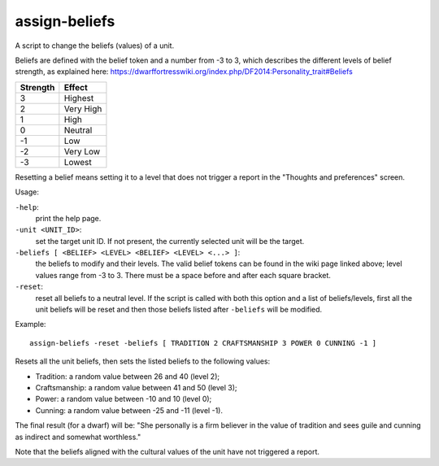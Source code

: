 
assign-beliefs
==============
A script to change the beliefs (values) of a unit.

Beliefs are defined with the belief token and a number from -3 to 3,
which describes the different levels of belief strength, as explained here:
https://dwarffortresswiki.org/index.php/DF2014:Personality_trait#Beliefs

========  =========
Strength  Effect
========  =========
3         Highest
2         Very High
1         High
0         Neutral
-1        Low
-2        Very Low
-3        Lowest
========  =========

Resetting a belief means setting it to a level that does not trigger a
report in the "Thoughts and preferences" screen.

Usage:

``-help``:
                    print the help page.

``-unit <UNIT_ID>``:
                    set the target unit ID. If not present, the
                    currently selected unit will be the target.

``-beliefs [ <BELIEF> <LEVEL> <BELIEF> <LEVEL> <...> ]``:
                    the beliefs to modify and their levels. The
                    valid belief tokens can be found in the wiki page
                    linked above; level values range from -3 to 3.
                    There must be a space before and after each square
                    bracket.

``-reset``:
                    reset all beliefs to a neutral level. If the script is
                    called with both this option and a list of beliefs/levels,
                    first all the unit beliefs will be reset and then those
                    beliefs listed after ``-beliefs`` will be modified.

Example::

    assign-beliefs -reset -beliefs [ TRADITION 2 CRAFTSMANSHIP 3 POWER 0 CUNNING -1 ]

Resets all the unit beliefs, then sets the listed beliefs to the following
values:

* Tradition: a random value between 26 and 40 (level 2);
* Craftsmanship: a random value between 41 and 50 (level 3);
* Power: a random value between -10 and 10 (level 0);
* Cunning: a random value between -25 and -11 (level -1).

The final result (for a dwarf) will be: "She personally is a firm believer in
the value of tradition and sees guile and cunning as indirect and somewhat
worthless."

Note that the beliefs aligned with the cultural values of the unit have not
triggered a report.
